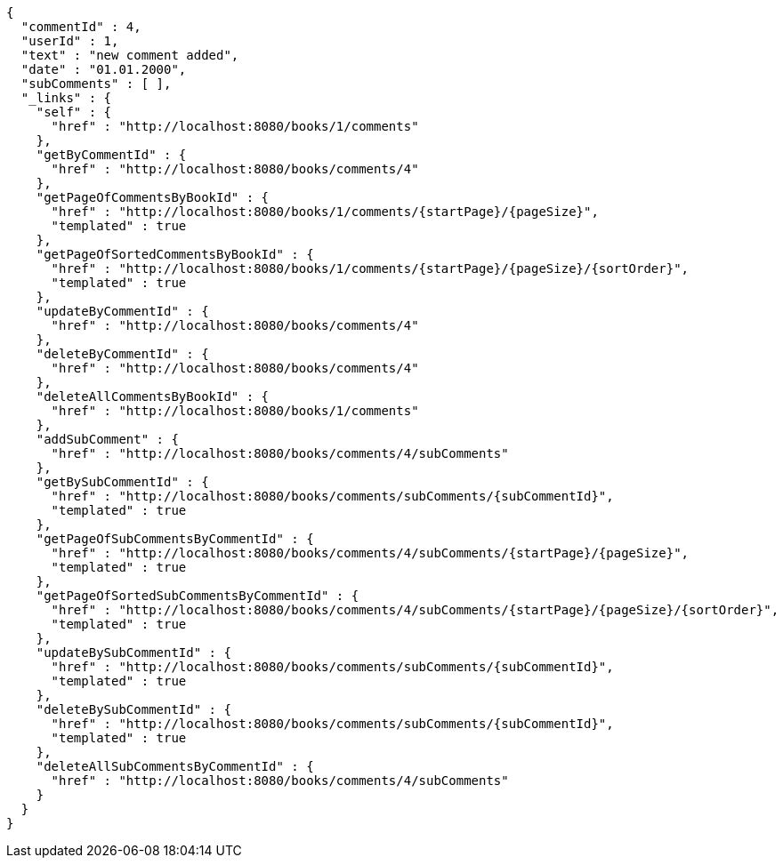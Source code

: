 [source,options="nowrap"]
----
{
  "commentId" : 4,
  "userId" : 1,
  "text" : "new comment added",
  "date" : "01.01.2000",
  "subComments" : [ ],
  "_links" : {
    "self" : {
      "href" : "http://localhost:8080/books/1/comments"
    },
    "getByCommentId" : {
      "href" : "http://localhost:8080/books/comments/4"
    },
    "getPageOfCommentsByBookId" : {
      "href" : "http://localhost:8080/books/1/comments/{startPage}/{pageSize}",
      "templated" : true
    },
    "getPageOfSortedCommentsByBookId" : {
      "href" : "http://localhost:8080/books/1/comments/{startPage}/{pageSize}/{sortOrder}",
      "templated" : true
    },
    "updateByCommentId" : {
      "href" : "http://localhost:8080/books/comments/4"
    },
    "deleteByCommentId" : {
      "href" : "http://localhost:8080/books/comments/4"
    },
    "deleteAllCommentsByBookId" : {
      "href" : "http://localhost:8080/books/1/comments"
    },
    "addSubComment" : {
      "href" : "http://localhost:8080/books/comments/4/subComments"
    },
    "getBySubCommentId" : {
      "href" : "http://localhost:8080/books/comments/subComments/{subCommentId}",
      "templated" : true
    },
    "getPageOfSubCommentsByCommentId" : {
      "href" : "http://localhost:8080/books/comments/4/subComments/{startPage}/{pageSize}",
      "templated" : true
    },
    "getPageOfSortedSubCommentsByCommentId" : {
      "href" : "http://localhost:8080/books/comments/4/subComments/{startPage}/{pageSize}/{sortOrder}",
      "templated" : true
    },
    "updateBySubCommentId" : {
      "href" : "http://localhost:8080/books/comments/subComments/{subCommentId}",
      "templated" : true
    },
    "deleteBySubCommentId" : {
      "href" : "http://localhost:8080/books/comments/subComments/{subCommentId}",
      "templated" : true
    },
    "deleteAllSubCommentsByCommentId" : {
      "href" : "http://localhost:8080/books/comments/4/subComments"
    }
  }
}
----